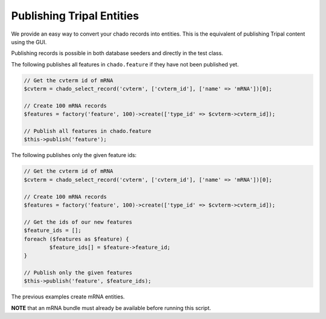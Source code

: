Publishing Tripal Entities
**************************

We provide an easy way to convert your chado records into entities. This is the equivalent of
publishing Tripal content using the GUI.

Publishing records is possible in both database seeders and directly in the test class.

The following publishes all features in ``chado.feature`` if they have not been published yet.

.. code-block:: php

	// Get the cvterm id of mRNA
	$cvterm = chado_select_record('cvterm', ['cvterm_id'], ['name' => 'mRNA'])[0];

	// Create 100 mRNA records
	$features = factory('feature', 100)->create(['type_id' => $cvterm->cvterm_id]);

	// Publish all features in chado.feature
	$this->publish('feature');


The following publishes only the given feature ids:

.. code-block:: php

	// Get the cvterm id of mRNA
	$cvterm = chado_select_record('cvterm', ['cvterm_id'], ['name' => 'mRNA'])[0];

	// Create 100 mRNA records
	$features = factory('feature', 100)->create(['type_id' => $cvterm->cvterm_id]);

	// Get the ids of our new features
	$feature_ids = [];
	foreach ($features as $feature) {
		$feature_ids[] = $feature->feature_id;
	}

	// Publish only the given features
	$this->publish('feature', $feature_ids);


The previous examples create mRNA entities.

**NOTE** that an mRNA bundle must already be available before running this script.
